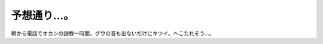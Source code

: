 予想通り…。
============

朝から電話でオカンの説教一時間。グウの音も出ないだけにキツイ。へこたれそう…。






.. author:: default
.. categories:: life
.. tags::
.. comments::
